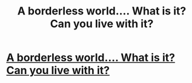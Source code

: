 #+TITLE: A borderless world.... What is it? Can you live with it?

* [[https://youtu.be/H2O719weBpg][A borderless world.... What is it? Can you live with it?]]
:PROPERTIES:
:Author: programmernim
:Score: 0
:DateUnix: 1588143225.0
:DateShort: 2020-Apr-29
:END:

